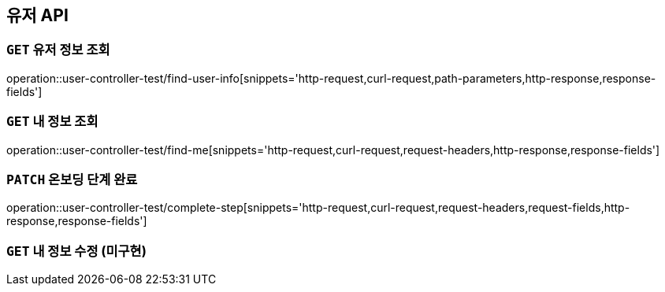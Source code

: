 [[유저-API]]
== 유저 API

[[유저-정보-조회]]
=== `GET` 유저 정보 조회

operation::user-controller-test/find-user-info[snippets='http-request,curl-request,path-parameters,http-response,response-fields']

[[본인-정보-조회]]
=== `GET` 내 정보 조회

operation::user-controller-test/find-me[snippets='http-request,curl-request,request-headers,http-response,response-fields']

[[온보딩-단계-완료]]
=== `PATCH` 온보딩 단계 완료

operation::user-controller-test/complete-step[snippets='http-request,curl-request,request-headers,request-fields,http-response,response-fields']

[[본인-정보-조회]]
=== `GET` 내 정보 수정 (미구현)
